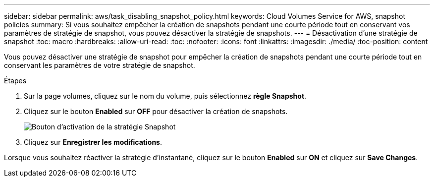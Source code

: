 ---
sidebar: sidebar 
permalink: aws/task_disabling_snapshot_policy.html 
keywords: Cloud Volumes Service for AWS, snapshot policies 
summary: Si vous souhaitez empêcher la création de snapshots pendant une courte période tout en conservant vos paramètres de stratégie de snapshot, vous pouvez désactiver la stratégie de snapshots. 
---
= Désactivation d'une stratégie de snapshot
:toc: macro
:hardbreaks:
:allow-uri-read: 
:toc: 
:nofooter: 
:icons: font
:linkattrs: 
:imagesdir: ./media/
:toc-position: content


[role="lead"]
Vous pouvez désactiver une stratégie de snapshot pour empêcher la création de snapshots pendant une courte période tout en conservant les paramètres de votre stratégie de snapshot.

.Étapes
. Sur la page volumes, cliquez sur le nom du volume, puis sélectionnez *règle Snapshot*.
. Cliquez sur le bouton *Enabled* sur *OFF* pour désactiver la création de snapshots.
+
image:diagram_snapshot_policy_button.png["Bouton d'activation de la stratégie Snapshot"]

. Cliquez sur *Enregistrer les modifications*.


Lorsque vous souhaitez réactiver la stratégie d'instantané, cliquez sur le bouton *Enabled* sur *ON* et cliquez sur *Save Changes*.
